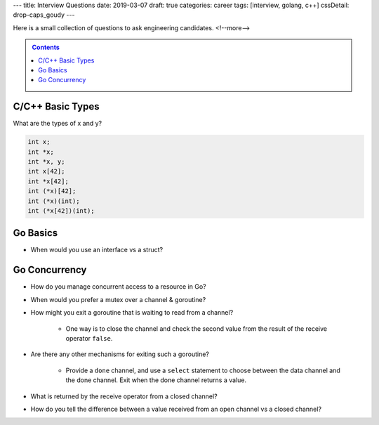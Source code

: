 ---
title: Interview Questions
date: 2019-03-07
draft: true
categories: career
tags: [interview, golang, c++]
cssDetail: drop-caps_goudy
---

Here is a small collection of questions to ask engineering candidates.
<!--more-->

.. contents:: Contents
   :class: sidebar


.. _interview questions:

*****************
C/C++ Basic Types
*****************

What are the types of x and y?

.. code-block:: c++

    int x;
    int *x;
    int *x, y;
    int x[42];
    int *x[42];
    int (*x)[42];
    int (*x)(int);
    int (*x[42])(int);

*********
Go Basics
*********

* When would you use an interface vs a struct?

**************
Go Concurrency
**************

* How do you manage concurrent access to a resource in Go?
* When would you prefer a mutex over a channel & goroutine?
* How might you exit a goroutine that is waiting to read from a channel?

    * One way is to close the channel and check the second value from the result of the receive operator ``false``.

* Are there any other mechanisms for exiting such a goroutine?

    * Provide a ``done`` channel, and use a ``select`` statement to choose
      between the data channel and the done channel. Exit when the done channel
      returns a value.

* What is returned by the receive operator from a closed channel?
* How do you tell the difference between a value received from an open channel
  vs a closed channel?
